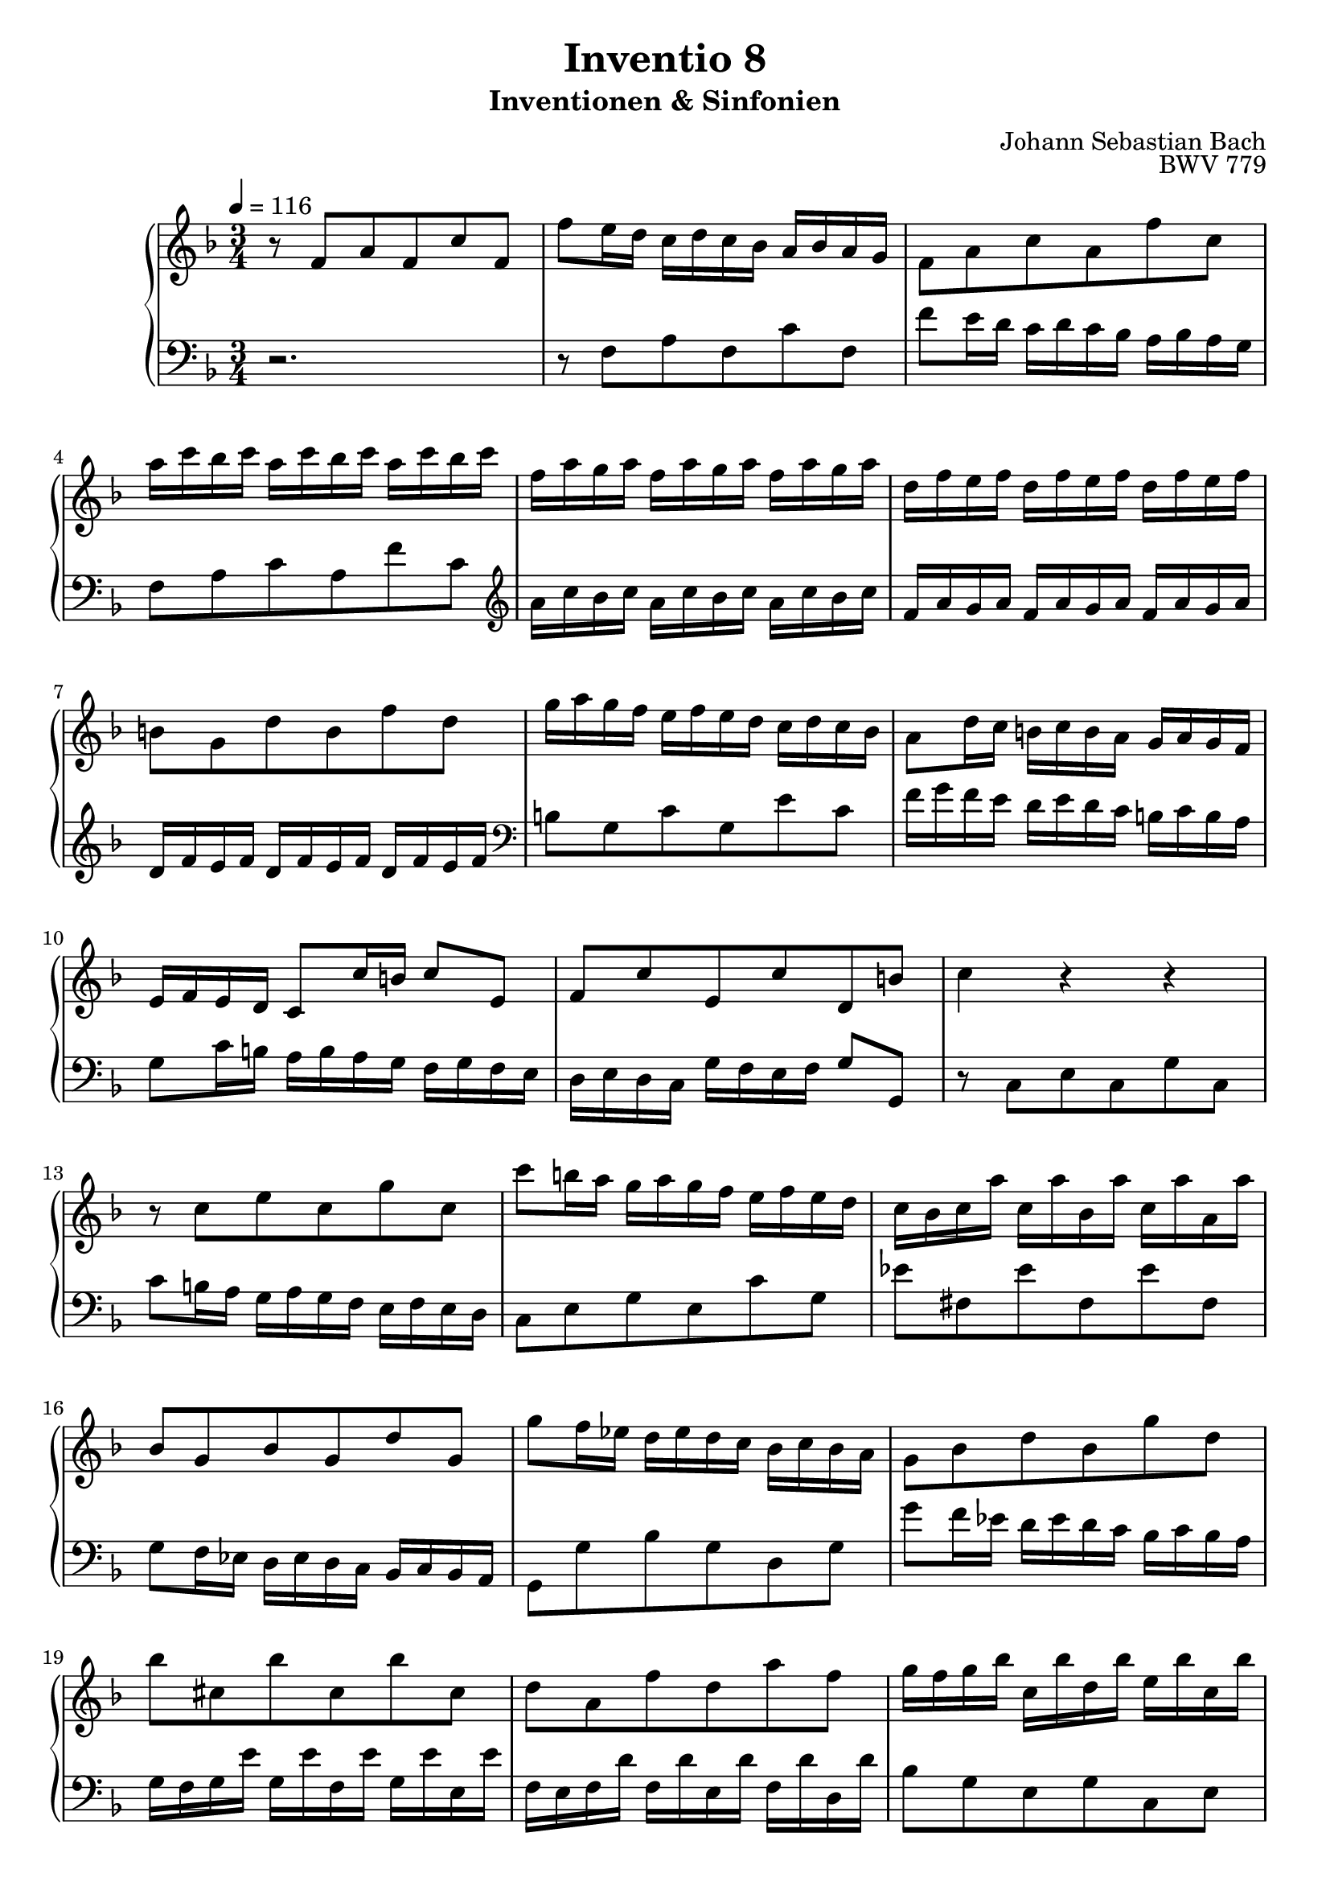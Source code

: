 \version "2.22.2"
\language "deutsch"

\header {
  title = "Inventio 8"
  subtitle = "Inventionen & Sinfonien"
  composer = "Johann Sebastian Bach"
  opus = "BWV 779"
}

mKey = {\key f \major}
mTime = 3/4
mTempo = {\tempo 4 = 116}
preambleUp = {\clef treble \mKey \time \mTime \mTempo}
preambleDown = {\clef bass \mKey \time \mTime \mTempo}

upperNotes = {
  r8 f a f c' f, | f' e16 d c d c b a b a g  | f8 a c a f' c | % 1
  a'16 c b c a c b c a c b c | f, a g a f a g a f a g a | d, f e f d f e f d f e f | % 4
  h,8 g d' h f' d | g16 a g f e f e d c d c b | a8 d16 c h c h a g a g f | % 7
  e f e d c8 c'16 h c8 e, | f c' e, c' d, h' | c4 r4 r | % 10
  r8 c e c g' c, | c' h16 a g a g f e f e d | c b c a' c, a' b, a' c, a' a, a' | % 13
  b,8 g b g d' g, | g' f16 es d es d c b c b a | g8 b d b g' d | % 16
  b' cis, b' cis, b' cis, | d a f' d a' f | g16 f g b c, b' d, b' e, b' c, b' | % 19
  f16 e f a h, a' cis, a' d, a' h, a' | e d e g a, g' h, g' cis, g' a, g' | f8 d b d g, f' | % 22
  e c a c f, es' | d16 f es f d f es f d f es f | b, d c d b d c d b d c d | % 25
  g, b a b g b a b g b a b | e,8 c g' e b' g | c16 d c b a b a g f g f es | % 28
  d8 g16 f e f e d c d c b | a b a g f8 f'16 e f8 a, | b f' a, f' g, e' | <a, c f>4 r4 r \fermata | % 31
  \bar "|."
}
lowerNotes = {
  r2. | r8 f a f c' f,  | f' e16 d c d c b a b a g | % 1
  f8 a c a f' c | \clef treble a'16 c b c a c b c a c b c | f, a g a f a g a f a g a | % 4
  d, f e f d f e f d f e f | \clef bass h,8 g c g e' c | f16 g f e d e d c h c h a | % 7
  g8 c16 h a h a g f g f e | d e d c g' f e f g8 g, | r8 c e c g' c, | % 10
  c' h16 a g a g f e f e d | c8 e g e c' g | es' fis, es' fis, es' fis, | % 13
  g f16 es d es d c b c b a | g8 g' b g d g | g' f16 es d es d c b c b a | % 16
  g f g e' g, e' f, e' g, e' e, e' | f, e f d' f, d' e, d' f, d' d, d' | b8 g e g c, e | % 19
  a f d f h, d | g e cis e a, cis | d,16 d' c d g, d' a d b d g, d' |  % 22
  c, c' b c f, c' g c a c f, c' | b8 d f d b' f | d'16 f es f d f es f d f es f | % 25
  b, d c d b d c d b d c d | g, b a b g b a b g b a b | e,8 c f c a' f | % 28
  b16 c b a g a g f e d e d | c8 f16 e d e d c b c b a | g a g f c' b a b c8 c, | f4 r4 r \fermata | % 31
  \bar "|." 
}


upper = \relative c' {
  \preambleUp
 
 \upperNotes
}

lower = \relative c {
  \preambleDown

  \lowerNotes
}

\score {
  \new PianoStaff <<
    %\set PianoStaff.instrumentName = #"Piano  "
    \new Staff = "upper" \upper
    \new Staff = "lower" \lower
  >>
  \layout { }
}

\score {
  \new PianoStaff <<
    \new Staff = "upper" \upper
    \new Staff = "lower" \lower
  >>
  \midi { }
}